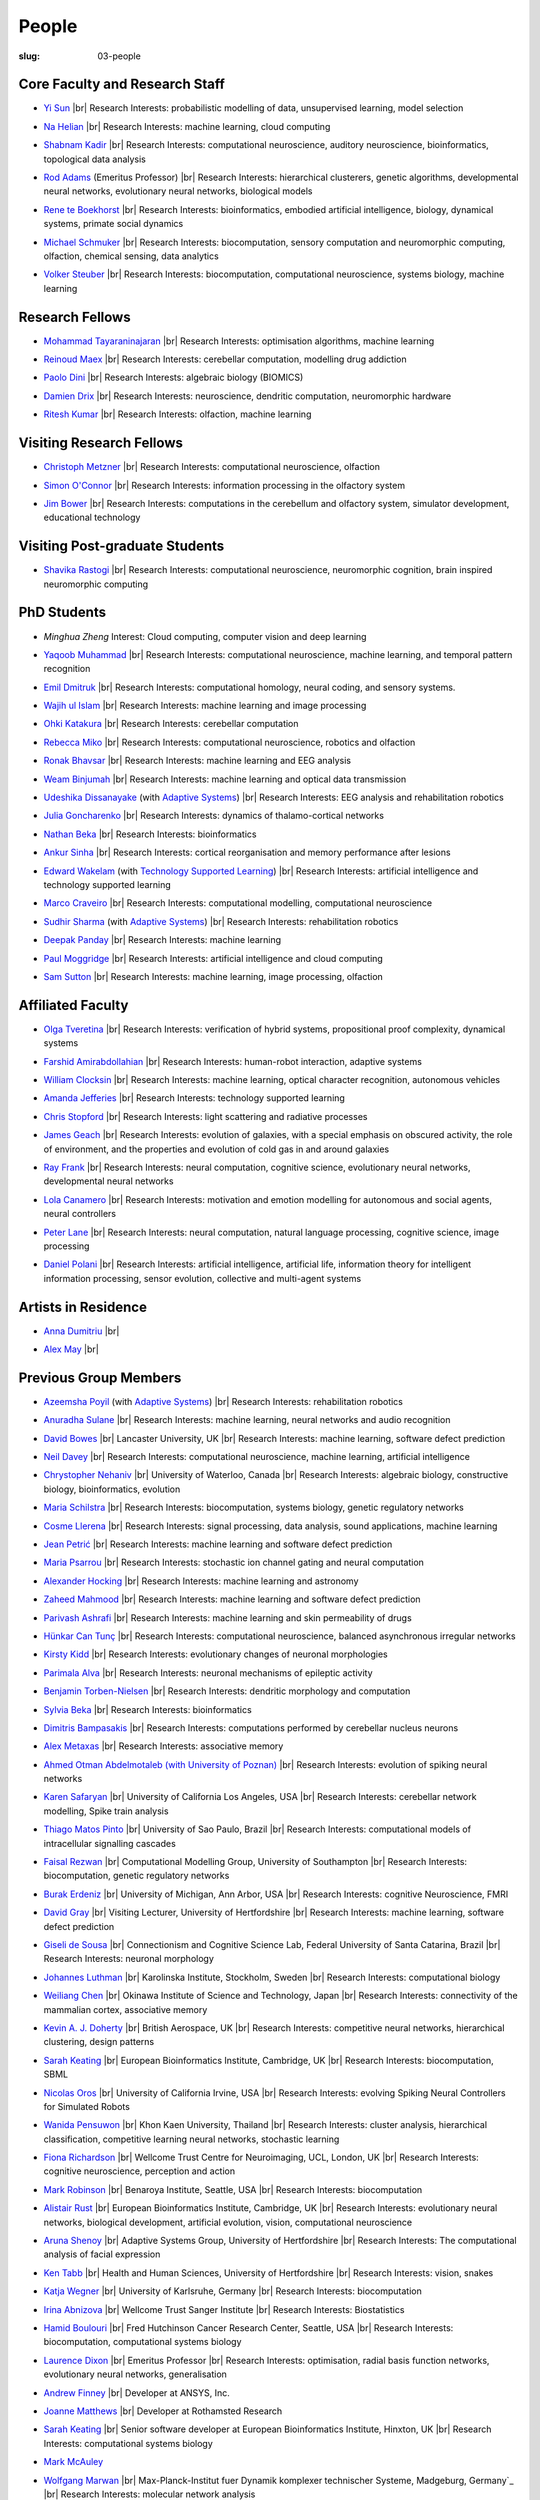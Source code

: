 People
######
:slug: 03-people

.. _Adaptive Systems: http://adapsys.stca.herts.ac.uk/
.. _Technology Supported Learning: http://www.herts.ac.uk/apply/schools-of-study/computer-science/our-research/technology-supported-learning-research-group


Core Faculty and Research Staff
--------------------------------

- `Yi Sun`_ |br|
  Research Interests: probabilistic modelling of data, unsupervised learning, model selection

.. _Yi Sun: http://vuh-la-risprt.herts.ac.uk/portal/en/persons/yi-sun(0ea48521-5ead-4285-929c-8db4b2aef1f0).html

- `Na Helian`_ |br|
  Research Interests: machine learning, cloud computing

.. _Na Helian: http://researchprofiles.herts.ac.uk/portal/en/persons/na-helian(acd0e94e-caa1-4ffe-8f0d-ee5dccbd923f).html

- `Shabnam Kadir`_ |br|
  Research Interests: computational neuroscience, auditory neuroscience, bioinformatics, topological data analysis

.. _Shabnam Kadir: http://researchprofiles.herts.ac.uk/portal/en/persons/shabnam-kadir(487abc65-1574-4e1b-8816-452d013ab299).html

- `Rod Adams`_ (Emeritus Professor) |br|
  Research Interests: hierarchical clusterers, genetic algorithms, developmental neural networks, evolutionary neural networks, biological models

.. _Rod Adams: http://vuh-la-risprt.herts.ac.uk/portal/en/persons/roderick-adams(b275ad07-733e-48c9-b71d-9fd70809843a).html

- `Rene te Boekhorst`_ |br|
  Research Interests: bioinformatics, embodied artificial intelligence, biology, dynamical systems, primate social dynamics

.. _Rene te Boekhorst: http://vuh-la-risprt.herts.ac.uk/portal/en/persons/rene-te-boekhorst(9d93242e-fc6f-46e3-9bd9-a59cbbbb8288).html

- `Michael Schmuker`_ |br|
  Research Interests: biocomputation, sensory computation and neuromorphic computing, olfaction, chemical sensing, data analytics

.. _Michael Schmuker: #

- `Volker Steuber`_ |br|
  Research Interests: biocomputation, computational neuroscience, systems biology, machine learning

.. _Volker Steuber: http://vuh-la-risprt.herts.ac.uk/portal/en/persons/volker-steuber(43b1e474-9894-40d4-8eed-470dd7a7f29e).html

Research Fellows
-----------------

- `Mohammad Tayaraninajaran`_ |br|
  Research Interests: optimisation algorithms, machine learning

.. _Mohammad Tayaraninajaran: #

- `Reinoud Maex`_ |br|
  Research Interests: cerebellar computation, modelling drug addiction

.. _Reinoud Maex: #

- `Paolo Dini`_ |br|
  Research Interests: algebraic biology (BIOMICS)

.. _Paolo Dini: http://vuh-la-risprt.herts.ac.uk/portal/en/persons/paolo-dini(132836b1-d655-4e5b-aeb1-20c752f9c30b).html

- `Damien Drix`_ |br|
  Research Interests: neuroscience, dendritic computation, neuromorphic hardware

.. _Damien Drix: https://scholar.google.co.uk/citations?user=y5LqFCQAAAAJ&hl=en

- `Ritesh Kumar`_ |br|
  Research Interests: olfaction, machine learning

.. _Ritesh Kumar: https://scholar.google.com/citations?user=ls5bkwsAAAAJ&hl=en

Visiting Research Fellows
-------------------------

- `Christoph Metzner`_ |br|
  Research Interests: computational neuroscience, olfaction

.. _Christoph Metzner: http://homepages.herts.ac.uk/~cm15acr

- `Simon O'Connor`_ |br|
  Research Interests: information processing in the olfactory system

.. _Simon O'Connor: #

- `Jim Bower`_ |br|
  Research Interests: computations in the cerebellum and olfactory system, simulator development, educational technology

.. _Jim Bower: #

Visiting Post-graduate Students
--------------------------------

- `Shavika Rastogi`_ |br|
  Research Interests: computational neuroscience, neuromorphic cognition, brain inspired neuromorphic computing

.. _Shavika Rastogi: https://www.linkedin.com/in/shavika-rastogi-03293371/



PhD Students
------------

- `Minghua Zheng`
  Interest: Cloud computing, computer vision and deep learning

.. _Minghua Zheng: #


- `Yaqoob Muhammad`_ |br|
  Research Interests: computational neuroscience, machine learning, and temporal pattern recognition

.. _Yaqoob Muhammad: #


- `Emil Dmitruk`_ |br|
  Research Interests: computational homology, neural coding, and sensory systems.

.. _Emil Dmitruk: #

- `Wajih ul Islam`_ |br|
  Research Interests: machine learning and image processing

.. _Wajih ul Islam: #

- `Ohki Katakura`_ |br|
  Research Interests: cerebellar computation

.. _Ohki Katakura: #

- `Rebecca Miko`_ |br|
  Research Interests: computational neuroscience, robotics and olfaction

.. _Rebecca Miko: https://uk.linkedin.com/in/rebecca-miko

- `Ronak Bhavsar`_ |br|
  Research Interests: machine learning and EEG analysis

.. _Ronak Bhavsar: #

- `Weam Binjumah`_ |br|
  Research Interests: machine learning and optical data transmission

.. _Weam Binjumah: #

- `Udeshika Dissanayake`_ (with `Adaptive Systems`_) |br|
  Research Interests: EEG analysis and rehabilitation robotics

.. _Udeshika Dissanayake: #

- `Julia Goncharenko`_ |br|
  Research Interests: dynamics of thalamo-cortical networks

.. _Julia Goncharenko: #

- `Nathan Beka`_ |br|
  Research Interests: bioinformatics

.. _Nathan Beka: #

- `Ankur Sinha`_ |br|
  Research Interests: cortical reorganisation and memory performance after lesions

.. _Ankur Sinha: http://ankursinha.in/blog/

- `Edward Wakelam`_ (with `Technology Supported Learning`_) |br|
  Research Interests: artificial intelligence and technology supported learning

.. _Edward Wakelam: https://uk.linkedin.com/pub/ed-wakelam/1/152/aa9

.. His last name requires a different character - can't use the standard linking way for it

- `Marco Craveiro`_ |br|
  Research Interests: computational modelling, computational neuroscience

.. _Marco Craveiro: http://mcraveiro.blogspot.co.uk/

- `Sudhir Sharma`_ (with `Adaptive Systems`_) |br|
  Research Interests: rehabilitation robotics

.. _Sudhir Sharma: #

- `Deepak Panday`_ |br|
  Research Interests: machine learning

.. _Deepak Panday: #

- `Paul Moggridge`_ |br|
  Research Interests: artificial intelligence and cloud computing

.. _Paul Moggridge: https://uk.linkedin.com/in/pmmoggridge

- `Sam Sutton <https://uk.linkedin.com/in/samuel-sutton-582a00b5>`__ |br|
  Research Interests: machine learning, image processing, olfaction

Affiliated Faculty
------------------

- `Olga Tveretina`_ |br|
  Research Interests: verification of hybrid systems, propositional proof complexity​, dynamical systems

.. _Olga Tveretina: #

- `Farshid Amirabdollahian`_ |br|
  Research Interests: human-robot interaction, adaptive systems

.. _Farshid Amirabdollahian: http://homepages.stca.herts.ac.uk/~fa08aap/wordpress/

- `William Clocksin`_ |br|
  Research Interests: machine learning, optical character recognition, autonomous vehicles

.. _William Clocksin: http://vuh-la-risprt.herts.ac.uk/portal/en/persons/william-clocksin(03529872-f654-4e70-a76c-3cc790d188ce).html

- `Amanda Jefferies`_ |br|
  Research Interests: technology supported learning

.. _Amanda Jefferies: http://vuh-la-risprt.herts.ac.uk/portal/en/persons/amanda-jefferies(55e02c7a-94e7-4929-8bf5-3d6f4bf9b704).html

- `Chris Stopford`_ |br|
  Research Interests: light scattering and radiative processes

.. _Chris Stopford: http://vuh-la-risprt.herts.ac.uk/portal/en/persons/chris-stopford(257ec99a-564f-4fbf-985f-8189cc31ce12).html

- `James Geach`_ |br|
  Research Interests: evolution of galaxies, with a special emphasis on obscured activity, the role of environment, and the properties and evolution of cold gas in and around galaxies

.. _James Geach: http://www.jamesgeach.com/

- `Ray Frank`_ |br|
  Research Interests: neural computation, cognitive science, evolutionary neural networks, developmental neural networks

.. _Ray Frank: #

- `Lola Canamero`_ |br|
  Research Interests: motivation and emotion modelling for autonomous and social agents, neural controllers

.. _Lola Canamero: http://vuh-la-risprt.herts.ac.uk/portal/en/persons/lola-canamero(63a7227c-1c54-4d7c-b2dd-70e9baec5003).html

- `Peter Lane`_ |br|
  Research Interests: neural computation, natural language processing, cognitive science, image processing

.. _Peter Lane: http://vuh-la-risprt.herts.ac.uk/portal/en/persons/peter-lane(bb457ee3-4eb1-4e04-97bb-6e9f1cf2ac91).html

- `Daniel Polani`_ |br|
  Research Interests: artificial intelligence, artificial life, information theory for intelligent information processing, sensor evolution, collective and multi-agent systems

.. _Daniel Polani: http://vuh-la-risprt.herts.ac.uk/portal/en/persons/daniel-polani(01cd29b6-ead6-4b2c-9e73-e39f197bd41d).html

Artists in Residence
----------------------
- `Anna Dumitriu`_ |br|

.. _Anna Dumitriu: http://annadumitriu.tumblr.com/

- `Alex May`_ |br|

.. _Alex May: https://www.alexmayarts.co.uk/


Previous Group Members
----------------------

- `Azeemsha Poyil`_ (with `Adaptive Systems`_) |br|
  Research Interests: rehabilitation robotics

.. _Azeemsha Poyil: #

- `Anuradha Sulane`_ |br|
  Research Interests: machine learning, neural networks and audio recognition

.. _Anuradha Sulane: #

- `David Bowes`_ |br|
  Lancaster University, UK |br|
  Research Interests: machine learning, software defect prediction

.. _David Bowes: http://vuh-la-risprt.herts.ac.uk/portal/en/persons/david-bowes(bb92daec-1377-4f23-a505-800dd314dceb).html

- `Neil Davey`_ |br|
  Research Interests: computational neuroscience, machine learning, artificial intelligence

.. _Neil Davey: http://vuh-la-risprt.herts.ac.uk/portal/en/persons/neil-davey(e4c7d820-49e3-4615-a599-b60a82e5c697).html

- `Chrystopher Nehaniv`_ |br|
  University of Waterloo, Canada |br|
  Research Interests: algebraic biology, constructive biology, bioinformatics, evolution

.. _Chrystopher Nehaniv: http://vuh-la-risprt.herts.ac.uk/portal/en/persons/chrystopher-nehaniv(820b26d8-d3ca-400b-9d71-e26a3eabb835).html

- `Maria Schilstra`_ |br|
  Research Interests: biocomputation, systems biology, genetic regulatory networks

.. _Maria Schilstra: http://vuh-la-risprt.herts.ac.uk/portal/en/persons/maria-schilstra(193a33f6-5a8f-4aae-9976-126d5295ec2e).html

- `Cosme Llerena`_ |br|
  Research Interests: signal processing, data analysis, sound applications, machine learning

.. _Cosme Llerena: #

- `Jean Petrić`_ |br|
  Research Interests: machine learning and software defect prediction

.. _Jean Petrić: http://jeanpetric.github.io

- `Maria Psarrou`_ |br|
  Research Interests: stochastic ion channel gating and neural computation

.. _Maria Psarrou: #

- `Alexander Hocking`_ |br|
  Research Interests: machine learning and astronomy

.. _Alexander Hocking: #

- `Zaheed Mahmood`_ |br|
  Research Interests: machine learning and software defect prediction

.. _Zaheed Mahmood: https://uk.linkedin.com/in/zaheedmahmood

- `Parivash Ashrafi`_ |br|
  Research Interests: machine learning and skin permeability of drugs

.. _Parivash Ashrafi: #

- `Hünkar Can Tunç`_ |br|
  Research Interests: computational neuroscience, balanced asynchronous irregular networks

.. _Hünkar Can Tunç: #

- `Kirsty Kidd`_ |br|
  Research Interests: evolutionary changes of neuronal morphologies

.. _Kirsty Kidd: #

- `Parimala Alva`_ |br|
  Research Interests: neuronal mechanisms of epileptic activity

.. _Parimala Alva: #

- `Benjamin Torben-Nielsen`_ |br|
  Research Interests: dendritic morphology and computation

.. _Benjamin Torben-Nielsen: http://homepages.stca.herts.ac.uk/~bt15aat/

- `Sylvia Beka`_ |br|
  Research Interests: bioinformatics

.. _Sylvia Beka: #

- `Dimitris Bampasakis`_ |br|
  Research Interests: computations performed by cerebellar nucleus neurons

.. _Dimitris Bampasakis: http://www.researchgate.net/profile/Dimitris_Bampasakis

- `Alex Metaxas`_ |br|
  Research Interests: associative memory

.. _Alex Metaxas: #

- `Ahmed Otman Abdelmotaleb (with University of Poznan)`_ |br|
  Research Interests: evolution of spiking neural networks

.. _Ahmed Otman Abdelmotaleb (with University of Poznan): #

- `Karen Safaryan`_ |br|
  University of California Los Angeles, USA |br|
  Research Interests: cerebellar network modelling, Spike train analysis

.. _Karen Safaryan: #

- `Thiago Matos Pinto`_ |br|
  University of Sao Paulo, Brazil |br|
  Research Interests: computational models of intracellular signalling cascades

.. _Thiago Matos Pinto: #

- `Faisal Rezwan`_ |br|
  Computational Modelling Group, University of Southampton |br|
  Research Interests: biocomputation, genetic regulatory networks

.. _Faisal Rezwan: #

- `Burak Erdeniz`_ |br|
  University of Michigan, Ann Arbor, USA |br|
  Research Interests: cognitive Neuroscience, FMRI

.. _Burak Erdeniz: #

- `David Gray`_ |br|
  Visiting Lecturer, University of Hertfordshire |br|
  Research Interests: machine learning, software defect prediction

.. _David Gray: #

- `Giseli de Sousa`_ |br|
  Connectionism and Cognitive Science Lab, Federal University of Santa Catarina, Brazil |br|
  Research Interests: neuronal morphology

.. _Giseli de Sousa: #

- `Johannes Luthman`_ |br|
  Karolinska Institute, Stockholm, Sweden |br|
  Research Interests: computational biology

.. _Johannes Luthman: #

- `Weiliang Chen`_ |br|
  Okinawa Institute of Science and Technology, Japan |br|
  Research Interests: connectivity of the mammalian cortex, associative memory

.. _Weiliang Chen: #

- `Kevin A. J. Doherty`_ |br|
  British Aerospace, UK |br|
  Research Interests: competitive neural networks, hierarchical clustering, design patterns

.. _Kevin A. J. Doherty: #

- `Sarah Keating`_ |br|
  European Bioinformatics Institute, Cambridge, UK |br|
  Research Interests: biocomputation, SBML

.. _Sarah Keating: #

- `Nicolas Oros`_ |br|
  University of California Irvine, USA |br|
  Research Interests: evolving Spiking Neural Controllers for Simulated Robots

.. _Nicolas Oros: #

- `Wanida Pensuwon`_ |br|
  Khon Kaen University, Thailand |br|
  Research Interests: cluster analysis, hierarchical classification, competitive learning neural networks, stochastic learning

.. _Wanida Pensuwon: #

- `Fiona Richardson`_ |br|
  Wellcome Trust Centre for Neuroimaging, UCL, London, UK |br|
  Research Interests: cognitive neuroscience, perception and action

.. _Fiona Richardson: #

- `Mark Robinson`_ |br|
  Benaroya Institute, Seattle, USA |br|
  Research Interests: biocomputation

.. _Mark Robinson: #

- `Alistair Rust`_ |br|
  European Bioinformatics Institute, Cambridge, UK |br|
  Research Interests: evolutionary neural networks, biological development, artificial evolution, vision, computational neuroscience

.. _Alistair Rust: #

- `Aruna Shenoy`_ |br|
  Adaptive Systems Group, University of Hertfordshire |br|
  Research Interests: The computational analysis of facial expression

.. _Aruna Shenoy: #

- `Ken Tabb`_ |br|
  Health and Human Sciences, University of Hertfordshire |br|
  Research Interests: vision, snakes

.. _Ken Tabb: #

- `Katja Wegner`_ |br|
  University of Karlsruhe, Germany |br|
  Research Interests: biocomputation

.. _Katja Wegner: #

- `Irina Abnizova`_ |br|
  Wellcome Trust Sanger Institute |br|
  Research Interests: Biostatistics

.. _Irina Abnizova: #

- `Hamid Boulouri`_ |br|
  Fred Hutchinson Cancer Research Center, Seattle, USA |br|
  Research Interests: biocomputation, computational systems biology

.. _Hamid Boulouri: #

- `Laurence Dixon`_ |br|
  Emeritus Professor |br|
  Research Interests: optimisation, radial basis function networks, evolutionary neural networks, generalisation

.. _Laurence Dixon: #

- `Andrew Finney`_ |br|
  Developer at ANSYS, Inc.

.. _Andrew Finney: #

- `Joanne Matthews`_ |br|
  Developer at Rothamsted Research

.. _Joanne Matthews: #

- `Sarah Keating`_ |br|
  Senior software developer at European Bioinformatics Institute, Hinxton, UK |br|
  Research Interests: computational systems biology

.. _Sarah Keating: #

- `Mark McAuley`_

.. _Mark McAuley:

- `Wolfgang Marwan`_ |br|
  Max-Planck-Institut fuer Dynamik komplexer technischer Systeme, Madgeburg, Germany`_ |br|
  Research Interests: molecular network analysis

.. _Wolfgang Marwan: #

- `Tamie Salter`_ |br|
  Que Innovations Lab, Canada |br|
  Research Interests: Assistive Robotics

.. _Tamie Salter: #

- `Angela Thurnham`_ |br|
  Tilda Goldberg Centre for Social Work and Social Care, UK |br|
  Research Interests: Schizophrenia and Connectionist Models

.. _Angela Thurnham: #

- `Zhengjun Pan`_ |br|
  Software Contractor at Anite; Director at TurboLab Ltd

.. _Zhengjun Pan: #

.. |br| raw:: html

    <br />
